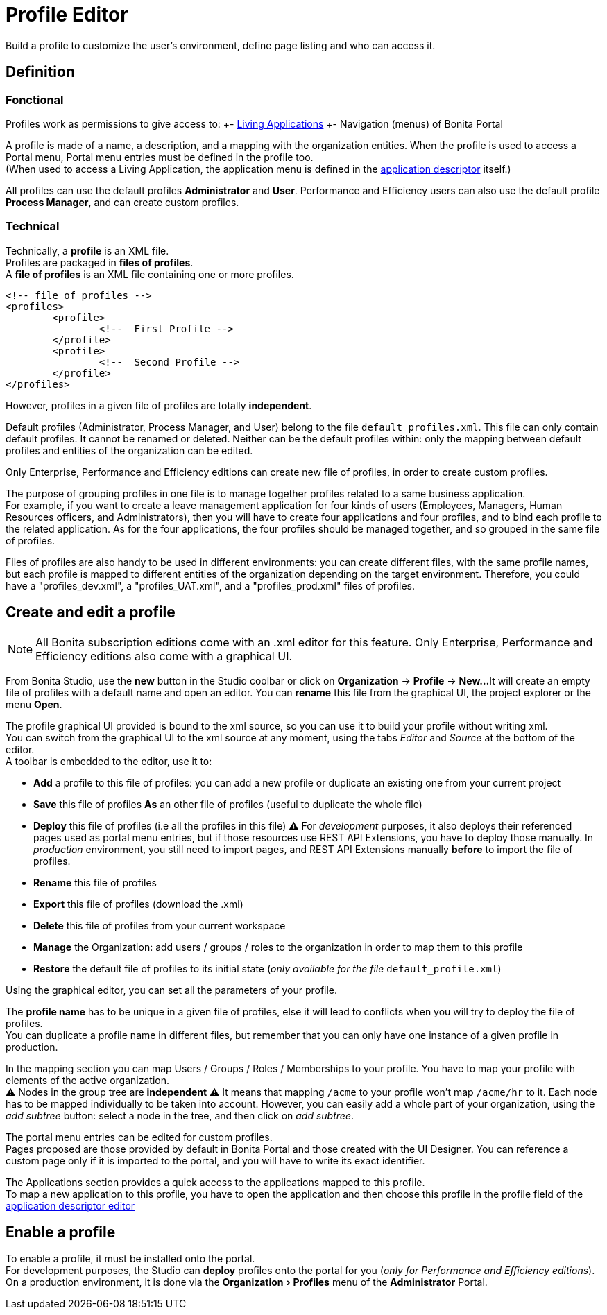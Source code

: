 = Profile Editor
:description: :experimental:

:experimental:

Build a profile to customize the user's environment, define page listing and who can access it.

== Definition

=== Fonctional

Profiles work as permissions to give access to:
+- xref:applications.adoc[Living Applications]
+- Navigation (menus) of Bonita Portal

A profile is made of a name, a description, and a mapping with the organization entities.
When the profile is used to access a Portal menu, Portal menu entries must be defined in the profile too. +
(When used to access a Living Application, the application menu is defined in the xref:applicationCreation.adoc[application descriptor] itself.)

All profiles can use the default profiles *Administrator* and *User*.
Performance and Efficiency users can also use the default profile *Process Manager*, and can create custom profiles.

=== Technical

Technically, a *profile* is an XML file. +
Profiles are packaged in *files of profiles*. +
A *file of profiles* is an XML file containing one or more profiles.

[source,xml]
----
<!-- file of profiles -->
<profiles>
	<profile>
		<!--  First Profile -->
	</profile>
	<profile>
		<!--  Second Profile -->
	</profile>
</profiles>
----

However, profiles in a given file of profiles are totally *independent*.

Default profiles (Administrator, Process Manager, and User) belong to the file `default_profiles.xml`.
This file can only contain default profiles. It cannot be renamed or deleted.
Neither can be the default profiles within: only the mapping between default profiles and entities of the organization can be edited.

Only Enterprise, Performance and Efficiency editions can create new file of profiles, in order to create custom profiles.

The purpose of grouping profiles in one file is to manage together profiles related to a same business application. +
For example, if you want to create a leave management application for four kinds of users (Employees, Managers, Human Resources officers, and Administrators), then you will have to create four applications and four profiles, and to bind each profile to the related application. As for the four applications, the four profiles should be managed together, and so grouped in the same file of profiles.

Files of profiles are also handy to be used in different environments: you can create different files, with the same profile names, but each profile is mapped to different entities of the organization depending on the target environment.
Therefore, you could have a "profiles_dev.xml", a "profiles_UAT.xml", and a "profiles_prod.xml" files of profiles.

== Create and edit a profile

[NOTE]
====

All Bonita subscription editions come with an .xml editor for this feature. Only Enterprise, Performance and Efficiency editions also come with a graphical UI.
====

From Bonita Studio, use the *new* button in the Studio coolbar or click on *Organization* \-> *Profile* \-> *New...*
It will create an empty file of profiles with a default name and open an editor. You can *rename* this file from the graphical UI, the project explorer or the menu *Open*.

The profile graphical UI provided is bound to the xml source, so you can use it to build your profile without writing xml. +
You can switch from the graphical UI to the xml source at any moment, using the tabs _Editor_ and _Source_ at the bottom of the editor. +
A toolbar is embedded to the editor, use it to:

* *Add* a profile to this file of profiles: you can add a new profile or duplicate an existing one from your current project
* *Save* this file of profiles *As* an other file of profiles (useful to duplicate the whole file)
* *Deploy* this file of profiles (i.e all the profiles in this file)
 ⚠  For _development_ purposes, it also deploys their referenced pages used as portal menu entries, but if those resources use REST API Extensions, you have to deploy those manually. In _production_ environment, you still need to import pages, and REST API Extensions manually *before* to import the file of profiles.
* *Rename* this file of profiles
* *Export* this file of profiles (download the .xml)
* *Delete* this file of profiles from your current workspace
* *Manage* the Organization: add users / groups / roles to the organization in order to map them to this profile
* *Restore* the default file of profiles to its initial state (_only available for the file_ `default_profile.xml`)

Using the graphical editor, you can set all the parameters of your profile.

The *profile name* has to be unique in a given file of profiles, else it will lead to conflicts when you will try to deploy the file of profiles. +
You can duplicate a profile name in different files, but remember that you can only have one instance of a given profile in production.

In the mapping section you can map Users / Groups / Roles / Memberships to your profile. You have to map your profile with elements of the active organization. +
⚠  Nodes in the group tree are *independent* ⚠  It means that mapping `/acme` to your profile won't map `/acme/hr` to it. Each node has to be mapped individually to be taken into account. However, you can easily add a whole part of your organization, using the _add subtree_ button:  select a node in the tree, and then click on _add subtree_.

The portal menu entries can be edited for custom profiles. +
Pages proposed are those provided by default in Bonita Portal and those created with the UI Designer. You can reference a custom page only if it is imported to the portal, and you will have to write its exact identifier.

The Applications section provides a quick access to the applications mapped to this profile. +
To map a new application to this profile, you have to open the application and then choose this profile in the profile field of the xref:applicationCreation.adoc[application descriptor editor]

== Enable a profile

To enable a profile, it must be installed onto the portal. +
For development purposes, the Studio can *deploy* profiles onto the portal for you (_only for Performance and Efficiency editions_). +
On a production environment, it is done via the menu:Organization[Profiles] menu of the *Administrator* Portal.
